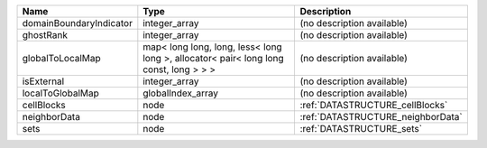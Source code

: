 

======================= ===================================================================================== ================================= 
Name                    Type                                                                                  Description                       
======================= ===================================================================================== ================================= 
domainBoundaryIndicator integer_array                                                                         (no description available)        
ghostRank               integer_array                                                                         (no description available)        
globalToLocalMap        map< long long, long, less< long long >, allocator< pair< long long const, long > > > (no description available)        
isExternal              integer_array                                                                         (no description available)        
localToGlobalMap        globalIndex_array                                                                     (no description available)        
cellBlocks              node                                                                                  :ref:`DATASTRUCTURE_cellBlocks`   
neighborData            node                                                                                  :ref:`DATASTRUCTURE_neighborData` 
sets                    node                                                                                  :ref:`DATASTRUCTURE_sets`         
======================= ===================================================================================== ================================= 


